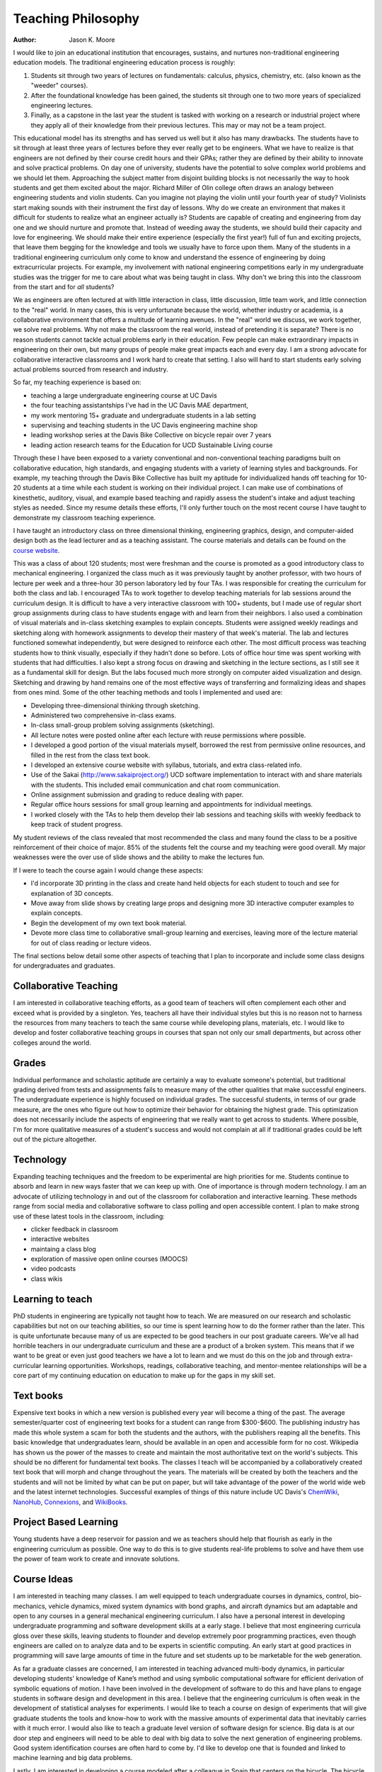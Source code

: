 ===================
Teaching Philosophy
===================

:Author: Jason K. Moore

I would like to join an educational institution that encourages, sustains, and
nurtures non-traditional engineering education models. The traditional
engineering education process is roughly:

1. Students sit through two years of lectures on fundamentals: calculus,
   physics, chemistry, etc. (also known as the "weeder" courses).
2. After the foundational knowledge has been gained, the students sit through
   one to two more years of specialized engineering lectures.
3. Finally, as a capstone in the last year the student is tasked with working
   on a research or industrial project where they apply all of their knowledge
   from their previous lectures. This may or may not be a team project.

This educational model has its strengths and has served us well but it also has
many drawbacks. The students have to sit through at least three years of
lectures before they ever really get to be engineers. What we have to realize
is that engineers are not defined by their course credit hours and their GPAs;
rather they are defined by their ability to innovate and solve practical
problems. On day one of university, students have the potential to solve
complex world problems and we should let them. Approaching the subject matter
from disjoint building blocks is not necessarily the way to hook students and
get them excited about the major. Richard Miller of Olin college often draws an
analogy between engineering students and violin students. Can you imagine not
playing the violin until your fourth year of study? Violinists start making
sounds with their instrument the first day of lessons. Why do we create an
environment that makes it difficult for students to realize what an engineer
actually is? Students are capable of creating and engineering from day one and
we should nurture and promote that. Instead of weeding away the students, we
should build their capacity and love for engineering. We should make their
entire experience (especially the first year!) full of fun and exciting
projects, that leave them begging for the knowledge and tools we usually have
to force upon them. Many of the students in a traditional engineering
curriculum only come to know and understand the essence of engineering by doing
extracurricular projects. For example, my involvement with national engineering
competitions early in my undergraduate studies was the trigger for me to care
about what was being taught in class.  Why don't we bring this into the
classroom from the start and for *all* students?

We as engineers are often lectured at with little interaction in class, little
discussion, little team work, and little connection to the "real" world. In
many cases, this is very unfortunate because the world, whether industry or
academia, is a collaborative environment that offers a multitude of learning
avenues. In the "real" world we discuss, we work together, we solve real
problems. Why not make the classroom the real world, instead of pretending it
is separate? There is no reason students cannot tackle actual problems early in
their education. Few people can make extraordinary impacts in engineering on
their own, but many groups of people make great impacts each and every day. I
am a strong advocate for collaborative interactive classrooms and I work hard
to create that setting. I also will hard to start students early solving actual
problems sourced from research and industry.

So far, my teaching experience is based on:

- teaching a large undergraduate engineering course at UC Davis
- the four teaching assistantships I've had in the UC Davis MAE department,
- my work mentoring 15+ graduate and undergraduate students in a lab setting
- supervising and teaching students in the UC Davis engineering machine shop
- leading workshop series at the Davis Bike Collective on bicycle repair over 7
  years
- leading action research teams for the Education for UCD Sustainable Living
  course

Through these I have been exposed to a variety conventional and
non-conventional teaching paradigms built on collaborative education, high
standards, and engaging students with a variety of learning styles and
backgrounds. For example, my teaching through the Davis Bike Collective has
built my aptitude for individualized hands off teaching for 10-20 students at a
time while each student is working on their individual project. I can make use
of combinations of kinesthetic, auditory, visual, and example based teaching
and rapidly assess the student's intake and adjust teaching styles as needed.
Since my resume details these efforts, I'll only further touch on the most
recent course I have taught to demonstrate my classroom teaching experience.

I have taught an introductory class on three dimensional thinking, engineering
graphics, design, and computer-aided design both as the lead lecturer and as a
teaching assistant. The course materials and details can be found on the
`course website`_.

.. _course website: http://mae.ucdavis.edu/~biosport/jkm/courses/eng4

This was a class of about 120 students; most were freshman and the course is
promoted as a good introductory class to mechanical engineering. I organized
the class much as it was previously taught by another professor, with two hours
of lecture per week and a three-hour 30 person laboratory led by four TAs. I
was responsible for creating the curriculum for both the class and lab. I
encouraged TAs to work together to develop teaching materials for lab sessions
around the curriculum design. It is difficult to have a very interactive
classroom with 100+ students, but I made use of regular short group assignments
during class to have students engage with and learn from their neighbors. I
also used a combination of visual materials and in-class sketching examples to
explain concepts. Students were assigned weekly readings and sketching along
with homework assignments to develop their mastery of that week's material. The
lab and lectures functioned somewhat independently, but were designed to
reinforce each other. The most difficult process was teaching students how to
think visually, especially if they hadn't done so before. Lots of office hour
time was spent working with students that had difficulties. I also kept a
strong focus on drawing and sketching in the lecture sections, as I still see
it as a fundamental skill for design. But the labs focused much more strongly
on computer aided visualization and design. Sketching and drawing by hand
remains one of the most effective ways of transferring and formalizing ideas
and shapes from ones mind. Some of the other teaching methods and tools I
implemented and used are:

- Developing three-dimensional thinking through sketching.
- Administered two comprehensive in-class exams.
- In-class small-group problem solving assignments (sketching).
- All lecture notes were posted online after each lecture with reuse
  permissions where possible.
- I developed a good portion of the visual materials myself, borrowed the rest
  from permissive online resources, and filled in the rest from the class text
  book.
- I developed an extensive course website with syllabus, tutorials, and extra
  class-related info.
- Use of the Sakai (http://www.sakaiproject.org/) UCD software implementation
  to interact with and share materials with the students. This included email
  communication and chat room communication.
- Online assignment submission and grading to reduce dealing with paper.
- Regular office hours sessions for small group learning and appointments for
  individual meetings.
- I worked closely with the TAs to help them develop their lab sessions and
  teaching skills with weekly feedback to keep track of student progress.

My student reviews of the class revealed that most recommended the class and
many found the class to be a positive reinforcement of their choice of major.
85% of the students felt the course and my teaching were good overall. My major
weaknesses were the over use of slide shows and the ability to make the
lectures fun.

If I were to teach the course again I would change these aspects:

- I'd incorporate 3D printing in the class and create hand held objects for
  each student to touch and see for explanation of 3D concepts.
- Move away from slide shows by creating large props and designing more 3D
  interactive computer examples to explain concepts.
- Begin the development of my own text book material.
- Devote more class time to collaborative small-group learning and exercises,
  leaving more of the lecture material for out of class reading or lecture
  videos.

The final sections below detail some other aspects of teaching that I plan
to incorporate and include some class designs for undergraduates and
graduates.

Collaborative Teaching
======================

I am interested in collaborative teaching efforts, as a good team of teachers
will often complement each other and exceed what is provided by a singleton.
Yes, teachers all have their individual styles but this is no reason not to
harness the resources from many teachers to teach the same course while
developing plans, materials, etc. I would like to develop and foster
collaborative teaching groups in courses that span not only our small
departments, but across other colleges around the world.

Grades
======

Individual performance and scholastic aptitude are certainly a way to evaluate
someone's potential, but traditional grading derived from tests and assignments
fails to measure many of the other qualities that make successful engineers.
The undergraduate experience is highly focused on individual grades.  The
successful students, in terms of our grade measure, are the ones who figure out
how to optimize their behavior for obtaining the highest grade. This
optimization does not necessarily include the aspects of engineering that we
really want to get across to students. Where possible, I'm for more qualitative
measures of a student's success and would not complain at all if traditional
grades could be left out of the picture altogether.

Technology
==========

Expanding teaching techniques and the freedom to be experimental are high
priorities for me. Students continue to absorb and learn in new ways faster
that we can keep up with. One of importance is through modern technology. I am
an advocate of utilizing technology in and out of the classroom for
collaboration and interactive learning. These methods range from social media
and collaborative software to class polling and open accessible content. I plan
to make strong use of these latest tools in the classroom, including:

- clicker feedback in classroom
- interactive websites
- maintaing a class blog
- exploration of massive open online courses (MOOCS)
- video podcasts
- class wikis

Learning to teach
=================

PhD students in engineering are typically not taught how to teach. We are
measured on our research and scholastic capabilities but not on our teaching
abilities, so our time is spent learning how to do the former rather than the
later. This is quite unfortunate because many of us are expected to be good
teachers in our post graduate careers. We've all had horrible teachers in our
undergraduate curriculum and these are a product of a broken system. This means
that if we want to be great or even just good teachers we have a lot to learn
and we must do this on the job and through extra-curricular learning
opportunities. Workshops, readings, collaborative teaching, and mentor-mentee
relationships will be a core part of my continuing education on education to
make up for the gaps in my skill set.

Text books
==========

Expensive text books in which a new version is published every year will become
a thing of the past. The average semester/quarter cost of engineering text
books for a student can range from $300-$600. The publishing industry has made
this whole system a scam for both the students and the authors, with the
publishers reaping all the benefits. This basic knowledge that undergraduates
learn, should be available in an open and accessible form for no cost.
Wikipedia has shown us the power of the masses to create and maintain the most
authoritative text on the world's subjects. This should be no different for
fundamental text books. The classes I teach will be accompanied by a
collaboratively created text book that will morph and change throughout the
years. The materials will be created by both the teachers and the students and
will not be limited by what can be put on paper, but will take advantage of the
power of the world wide web and the latest internet technologies. Successful
examples of things of this nature include UC Davis's ChemWiki_, NanoHub_,
Connexions_, and WikiBooks_.

.. _ChemWiki: http://chemwiki.ucdavis.edu/
.. _NanoHub: http://nanohub.org
.. _Connexions: http://cnx.org/
.. _WikiBooks: http://www.wikibooks.org

Project Based Learning
======================

Young students have a deep reservoir for passion and we as teachers should help
that flourish as early in the engineering curriculum as possible. One way to do
this is to give students real-life problems to solve and have them use the
power of team work to create and innovate solutions.

Course Ideas
============

I am interested in teaching many classes. I am well equipped to teach
undergraduate courses in dynamics, control, bio-mechanics, vehicle dynamics,
mixed system dynamics with bond graphs, and aircraft dynamics but am adaptable
and open to any courses in a general mechanical engineering curriculum. I also
have a personal interest in developing undergraduate programming and software
development skills at a early stage. I believe that most engineering curricula
gloss over these skills, leaving students to flounder and develop extremely
poor programming practices, even though engineers are called on to analyze data
and to be experts in scientific computing. An early start at good practices in
programming will save large amounts of time in the future and set students up
to be marketable for the web generation.

As far a graduate classes are concerned, I am interested in teaching advanced
multi-body dynamics, in particular developing students' knowledge of Kane’s
method and using symbolic computational software for efficient derivation of
symbolic equations of motion. I have been involved in the development of
software to do this and have plans to engage students in software design and
development in this area. I believe that the engineering curriculum is often
weak in the development of statistical analyses for experiments. I would like
to teach a course on design of experiments that will give graduate students the
tools and know-how to work with the massive amounts of experimental data that
inevitably carries with it much error. I would also like to teach a graduate
level version of software design for science. Big data is at our door step and
engineers will need to be able to deal with big data to solve the next
generation of engineering problems. Good system identification courses are
often hard to come by. I'd like to develop one that is founded and linked to
machine learning and big data problems.

Lastly, I am interested in developing a course modeled after a colleague in
Spain that centers on the bicycle. The bicycle is an interestingly rich
dynamics and control problem and is a familiar object to most people. The class
would be designed to emulate the scientific process, essentially provided a
canned, but complex, dynamic system to model, measure, and validate with
experimentation. The bicycle offers an economical and tractable platform for
learning the whole picture in experimentation which is perfect for a
undergraduate or graduate level course.

Reproducible Scientific Computing
---------------------------------

Prerequisites: undergraduate course in computer programming
Recommended: undergraduate statistics
Suggested level: advanced undergraduates or graduate students

This class will introduce students to modern scientific data analysis which is
structured around reproducible computational workflows. Large amounts of data
are often overwhelming and managing that data becomes cumbersome and error
prone with commonly learned computational tools.Topics will include version
control, databases, unit testing, reproducible software, the unix shell,
Python, R, BASH, regular expressions, data types, object oriented programming,
Make, matrix programming, scientific document creation, and sharing data
through the web. The class will also delve into general topics in Open Science
and what role massive sharing of data, code, and literature will play in the
future. Students will come away with a broad toolset for managing data and
software at the research level along with new ideas related to open science.
Students will be responsible for creating a complete computationally
reproducible project based on real data and sharing it via the web.

Multibody Dynamics
------------------

Prerequisite: undergraduate Newtonian dynamics
Recommended: graduate advanced dynamics
Suggested Level: graduate students

This class will explore the derivation of nonlinear and linear equations of
motion for constrained multi-body systems by utilizing Kane's method. The basic
topics include coupled rigid-body kinematics/dynamics, reference frames, vector
differentiation, configuration and motion constraints, holonomicity,
generalized speeds, partial velocities, mass, inertia tensor/theorems, angular
momentum, generalized forces, comparison of Newton/Euler, Lagrange, Kane,
Featherstone, etc methods, and orientation: Euler, Quaternion, and Rodrigues
parameters. The theory will be tightly coupled with computer-aided symbolic
equation derivation and software tools to ease the workflow of complex dynamics
problems from derivation to simulation. Groups will be responsible for
designing an analytical study of a multibody system with the techniques taught
in the course.

Experimental Methods in Biomechanics
------------------------------------

Prerequisite: undergraduate Newtonian dynamics, biomechanics theory, computer
programming
Suggested Level: graduate students

This course will familiarize students with modern experimental techniques for
biomechanical analysis of human movement. The lab based class will cover data
acquisition, force platform analysis, planar and three-dimensional motion
capture, inertial measurement units, image processing, data reduction and
smoothing, body segment parameter estimation, gait, electromyography, and
biomechanical computational analysis. Groups will be responsible for the design
of and performing a mini-experiment with the newly learned techniques.

Vehicle Dynamics
----------------

Prerequisite: advanced dynamics, control systems, computer programming
Suggested Level: upper level undergrads and graduate students

This course will cover the general theories of vehicle dynamics. We will study
the derivation and analysis of the equations of motion for automobiles,
trailers, planes, single track vehicles, etc. Topics will include lateral
dynamics, stability, control, simulation, visualization, longitudinal dynamics
(acceleration and braking), suspension, etc. Demonstrations of real vehicles
will be held. Students will be responsible for a completing a group project in
the analysis of a vehicle.

Experimental Methods in Vehicle Dynamics
----------------------------------------

Prerequisite: undergraduate Newtonian dynamics, vehicle dynamics theory, computer
programming
Suggested Level: graduate students

This course will familiarize students with modern experimental techniques for
dynamic measurement and analysis of vehicles (automobiles, trains, planes,
boats, etc). The lab based class will cover data acquisition, force
measurement, kinematic measurements (angular rate, acceleration, GPS, IMUs,
etc), data reduction and smoothing, system identification, mass and inertia
estimation, and dynamical computational analysis. Each class member will be
responsible for a part an class wide team project to measure and validate the
dynamics of a common bicycle.

System Identification
---------------------

Prerequisites: linear algebra, control systems
Suggested Level: upper level undergraduates and graduate students

This course will cover linear and nonlinear system identification. Topics will
include discrete systems, data quality, stochastic processes, noise, black box
identification, grey box identification, non-linear identification. The course
will approach the theory from a practical point of view and students will be
responsible for identifying models based on real data.
